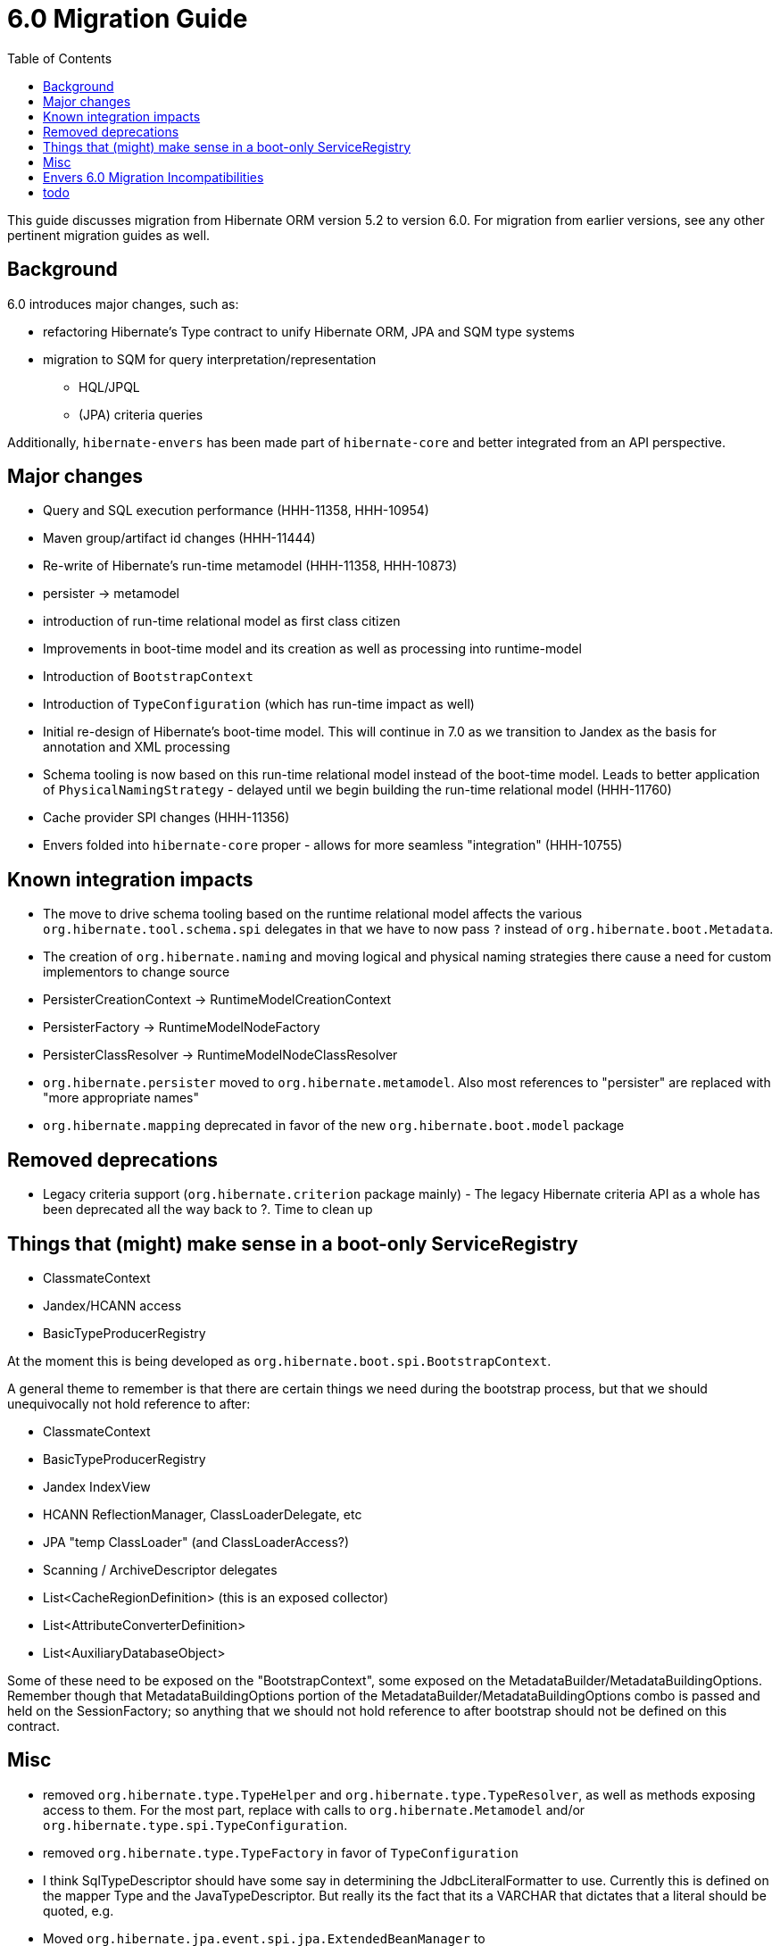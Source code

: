 = 6.0 Migration Guide
:toc:

This guide discusses migration from Hibernate ORM version 5.2 to version 6.0.  For migration from
earlier versions, see any other pertinent migration guides as well.

== Background

6.0 introduces major changes, such as:

* refactoring Hibernate's Type contract to unify Hibernate ORM, JPA and SQM type systems
* migration to SQM for query interpretation/representation
** HQL/JPQL
** (JPA) criteria queries

Additionally, `hibernate-envers` has been made part of `hibernate-core` and better integrated
from an API perspective.


== Major changes

	* Query and SQL execution performance (HHH-11358, HHH-10954)
	* Maven group/artifact id changes (HHH-11444)
	* Re-write of Hibernate's run-time metamodel (HHH-11358, HHH-10873)
		* persister -> metamodel
		* introduction of run-time relational model as first class citizen
	* Improvements in boot-time model and its creation as well as processing into runtime-model
		* Introduction of `BootstrapContext`
		* Introduction of `TypeConfiguration` (which has run-time impact as well)
		* Initial re-design of Hibernate's boot-time model.  This will continue in 7.0 as we transition to
			Jandex as the basis for annotation and XML processing
	* Schema tooling is now based on this run-time relational model instead of the boot-time model.  Leads
		to better application of `PhysicalNamingStrategy` - delayed until we begin building the run-time
		relational model (HHH-11760)
	* Cache provider SPI changes (HHH-11356)
	* Envers folded into `hibernate-core` proper - allows for more seamless "integration" (HHH-10755)



== Known integration impacts

	* The move to drive schema tooling based on the runtime relational model affects the various
	 	`org.hibernate.tool.schema.spi` delegates in that we have to now pass `?` instead of
	 	`org.hibernate.boot.Metadata`.
	* The creation of `org.hibernate.naming` and moving logical and physical naming strategies
		there cause a need for custom implementors to change source
	* PersisterCreationContext -> RuntimeModelCreationContext
	* PersisterFactory -> RuntimeModelNodeFactory
	* PersisterClassResolver -> RuntimeModelNodeClassResolver
	* `org.hibernate.persister` moved to `org.hibernate.metamodel`.  Also most references
		to "persister" are replaced with "more appropriate names"
	* `org.hibernate.mapping` deprecated in favor of the new `org.hibernate.boot.model` package


== Removed deprecations

	* Legacy criteria support (`org.hibernate.criterion` package mainly) - The legacy Hibernate criteria API
		as a whole has been deprecated all the way back to ?.  Time to clean up


== Things that (might) make sense in a boot-only ServiceRegistry

* ClassmateContext
* Jandex/HCANN access
* BasicTypeProducerRegistry

At the moment this is being developed as `org.hibernate.boot.spi.BootstrapContext`.

A general theme to remember is that there are certain things we need during the bootstrap process,
but that we should unequivocally not hold reference to after:

* ClassmateContext
* BasicTypeProducerRegistry
* Jandex IndexView
* HCANN ReflectionManager, ClassLoaderDelegate, etc
* JPA "temp ClassLoader" (and ClassLoaderAccess?)
* Scanning / ArchiveDescriptor delegates
* List<CacheRegionDefinition> (this is an exposed collector)
* List<AttributeConverterDefinition>
* List<AuxiliaryDatabaseObject>

Some of these need to be exposed on the "BootstrapContext", some exposed on the
MetadataBuilder/MetadataBuildingOptions.  Remember though that MetadataBuildingOptions portion
of the MetadataBuilder/MetadataBuildingOptions combo is passed and held on the SessionFactory; so
anything that we should not hold reference to after bootstrap should not be defined on this contract.


== Misc

* removed `org.hibernate.type.TypeHelper` and `org.hibernate.type.TypeResolver`, as well as methods exposing
	access to them.  For the most part, replace with calls to `org.hibernate.Metamodel`
	and/or `org.hibernate.type.spi.TypeConfiguration`.
* removed `org.hibernate.type.TypeFactory` in favor of `TypeConfiguration`
*  I think SqlTypeDescriptor should have some say in determining the JdbcLiteralFormatter to use.  Currently this is
	defined on the mapper Type and the JavaTypeDescriptor.  But really its the fact that its a VARCHAR that dictates
	that a literal should be quoted, e.g.
* Moved `org.hibernate.jpa.event.spi.jpa.ExtendedBeanManager` to `org.hibernate.resource.cdi.spi.ExtendedBeanManager` although
	`org.hibernate.jpa.event.spi.jpa.ExtendedBeanManager` was left in placce as a shadow (deprecated, extending the new
	contract) to ease migrations

== Envers 6.0 Migration Incompatibilities

In 6.0, Envers users that use the `ValidityAuditStrategy` receive improved support for database partitioning for their
audit tables based on the revision end timestamp column.  Prior to 6.0, entities that used the `JOINED` inheritance
strategy and that were audited only stored the revision end timestamp in the root entity's audit table.  For cases
where users want to partition their inheritance-based tables equally based on the revision timestamp, this wasn't
possible without exploring the use of database triggers or other means to replicate the values after the fact
rather than Envers doing this for you.

With this release, Envers ships with this support enabled by default.  So if you use the `ValidityAuditStrategy` and
you audit an inheritance strategy that uses `JOINED` inheritance you need to be aware of these changes during your
migration.  If you use Hibernate's Schema Management to update your schema, this should be seamless.  For users that
manage their schema manually, you either need to decide to support the feature or use the legacy behavior.

To enable the legacy behavior, set `org.hibernate.envers.audit_strategy_validity_legacy_revend_timestamp` to `true`
and Envers won't expect this new column to exist on the joined subclass audit tables and won't try to update/set the
the value.

To manually manipulate your schema, simply add a revison end timestamp column to your joined subclass audit table
that mirrors the column maintained in your entity's root entity audit table.

Once the column exists, you can:

 * Elect to leave the field empty
 * Seed it with a sentinel value if you don't intend to use partitioning based on the field's value
 * Replicate the value from the root entity audit table for the revision end timestamp.  Replication should be based
   on the entity's primary key value and revision number.

== todo

* need to split AttributeConverterDescriptor from AttributeConverterDefinition.  The former is the "bootstrap view" of
	an AttributeConverter, whereas the latter is the runtime view of it.  In the bootstrap view we want to minimize
	access to the AttributeConverter instance (unless we were handed an instance).  Also AttributeConverterDescriptor
	needs to define the shouldAutoApplyToXYZ methods whereas that would not be appropriate for the runtime view.
* merge `org.hibernate.jpa.AvailableSettings` into `org.hibernate.cfg.AvailableSettings`
* design appropriate "keys" into the various "query interpretation" caches based on SQM.
* ideally (perf wise) we'd "build and collect" ParameterMetadata as we build the SQM.  The alternative is to
 	build the SQM and then walk it to "build and collect" ParameterMetadata (extra walk).  This would mean either:
 	** collecting/storing and exposing the parameters on the SqmStatement itself
 	** passing an "ExpressionVisitor" into the SQM interpreter.
* there is really nothing SQM-specific in most of the `org.hibernate.sql.sqm.exec.spi` contracts.  Let's get
	them finished up, clean them up and consider moving to a new `org.hibernate.sql.exec.spi` package.  Much of
	this is usable from NativeQuery as well...